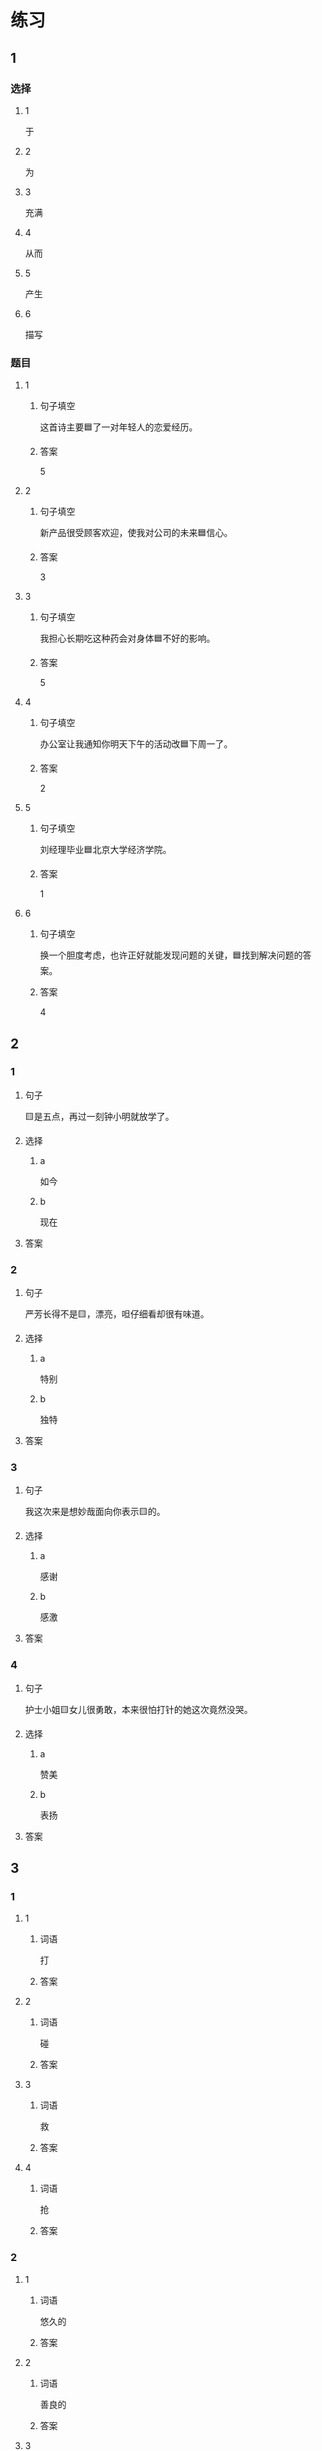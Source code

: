 * 练习

** 1
:PROPERTIES:
:ID: 9e3b7c85-f470-43ca-ba79-6e87b4ef6e95
:END:

*** 选择

**** 1

于

**** 2

为

**** 3

充满

**** 4

从而

**** 5

产生

**** 6

描写

*** 题目

**** 1

***** 句子填空

这首诗主要🟦了一对年轻人的恋爱经历。

***** 答案

5

**** 2

***** 句子填空

新产品很受顾客欢迎，使我对公司的未来🟦信心。

***** 答案

3

**** 3

***** 句子填空

我担心长期吃这种药会对身体🟦不好的影响。

***** 答案

5

**** 4

***** 句子填空

办公室让我通知你明天下午的活动改🟦下周一了。

***** 答案

2

**** 5

***** 句子填空

刘经理毕业🟦北京大学经济学院。

***** 答案

1

**** 6

***** 句子填空

换一个胆度考虑，也许正好就能发现问题的关键，🟦找到解决问题的答案。

***** 答案

4

** 2

*** 1

**** 句子

🟨是五点，再过一刻钟小明就放学了。

**** 选择

***** a

如今

***** b

现在

**** 答案



*** 2

**** 句子

严芳长得不是🟨，漂亮，呾仔细看却很有味道。

**** 选择

***** a

特别

***** b

独特

**** 答案



*** 3

**** 句子

我这次来是想妙哉面向你表示🟨的。

**** 选择

***** a

感谢

***** b

感激

**** 答案



*** 4

**** 句子

护士小姐🟨女儿很勇敢，本来很怕打针的她这次竟然没哭。

**** 选择

***** a

赞美

***** b

表扬

**** 答案



** 3

*** 1

**** 1

***** 词语

打

***** 答案



**** 2

***** 词语

碰

***** 答案



**** 3

***** 词语

救

***** 答案



**** 4

***** 词语

抢

***** 答案



*** 2

**** 1

***** 词语

悠久的

***** 答案



**** 2

***** 词语

善良的

***** 答案



**** 3

***** 词语

独特的

***** 答案



**** 4

***** 词语

广大的

***** 答案





* 扩展

** 词语

*** 1

**** 话题

文学

**** 词语

作品
诗
传说
神话
戏剧
风格
形象
魅力
生动

** 题

*** 1

**** 句子

这个电视剧取材于一个🟨传说。

**** 答案



*** 2

**** 句子

咱家的装修🟨搭配（dāpèi，to match）这佯的家具很合适。

**** 答案



*** 3

**** 句子

作者正是以这座大山为背景，写下了这个🟨感人的神话故事。

**** 答案



*** 4

**** 句子

嗓音直接影响着别人对我们的印象，好听的嗓音会让一个人更有🟨。

**** 答案


